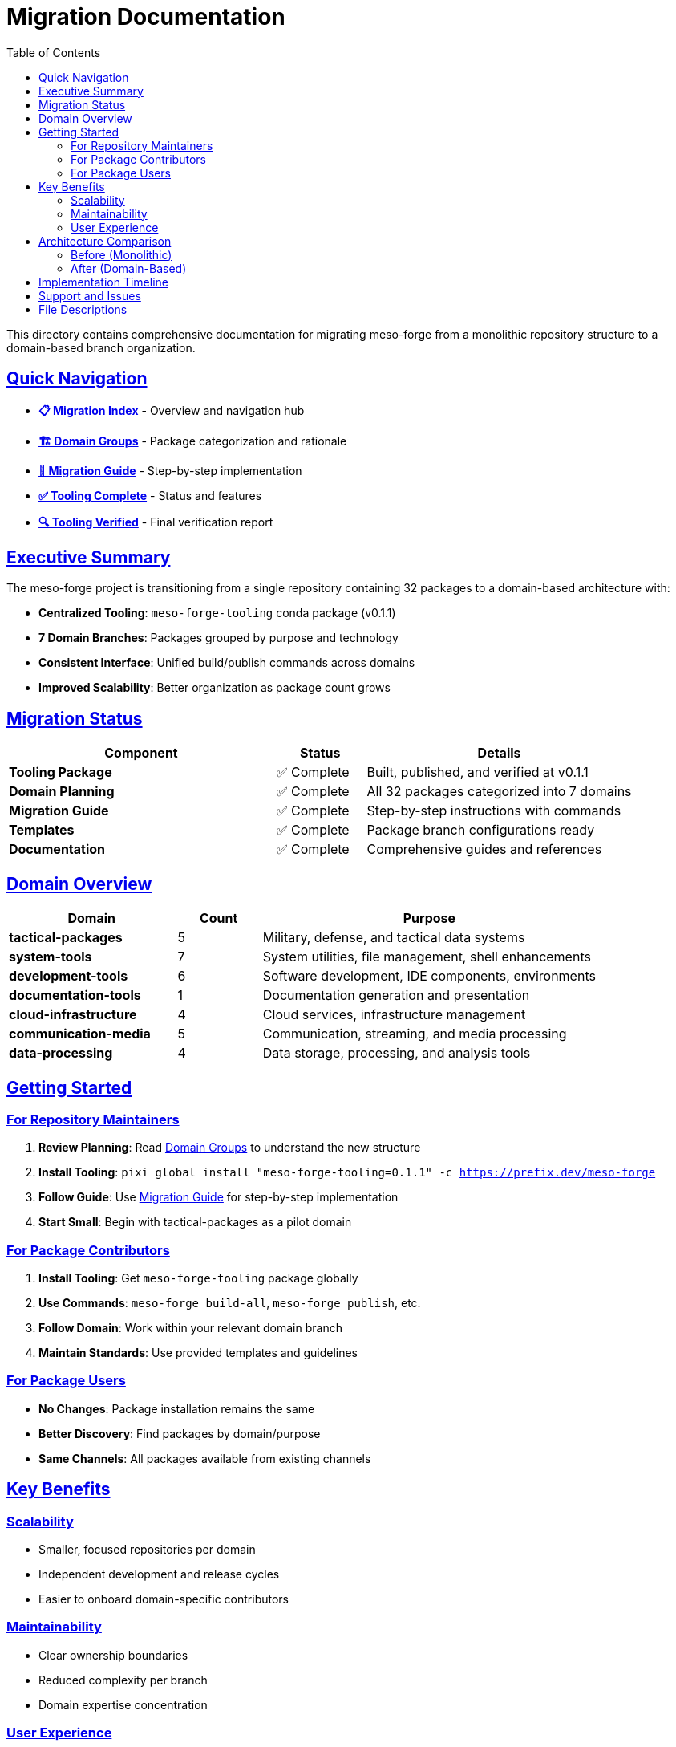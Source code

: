 = Migration Documentation
:toc: left
:toclevels: 2
:sectanchors:
:sectlinks:

This directory contains comprehensive documentation for migrating meso-forge from a monolithic repository structure to a domain-based branch organization.

== Quick Navigation

* **link:index.adoc[📋 Migration Index]** - Overview and navigation hub
* **link:domain-groups.adoc[🏗️ Domain Groups]** - Package categorization and rationale
* **link:migration-guide.adoc[📖 Migration Guide]** - Step-by-step implementation
* **link:tooling-complete.adoc[✅ Tooling Complete]** - Status and features
* **link:tooling-verified.adoc[🔍 Tooling Verified]** - Final verification report

== Executive Summary

The meso-forge project is transitioning from a single repository containing 32 packages to a domain-based architecture with:

* **Centralized Tooling**: `meso-forge-tooling` conda package (v0.1.1)
* **7 Domain Branches**: Packages grouped by purpose and technology
* **Consistent Interface**: Unified build/publish commands across domains
* **Improved Scalability**: Better organization as package count grows

== Migration Status

[cols="3,1,3"]
|===
|Component |Status |Details

|**Tooling Package**
|✅ Complete
|Built, published, and verified at v0.1.1

|**Domain Planning**
|✅ Complete
|All 32 packages categorized into 7 domains

|**Migration Guide**
|✅ Complete
|Step-by-step instructions with commands

|**Templates**
|✅ Complete
|Package branch configurations ready

|**Documentation**
|✅ Complete
|Comprehensive guides and references
|===

== Domain Overview

[cols="2,1,4"]
|===
|Domain |Count |Purpose

|**tactical-packages**
|5
|Military, defense, and tactical data systems

|**system-tools**
|7
|System utilities, file management, shell enhancements

|**development-tools**
|6
|Software development, IDE components, environments

|**documentation-tools**
|1
|Documentation generation and presentation

|**cloud-infrastructure**
|4
|Cloud services, infrastructure management

|**communication-media**
|5
|Communication, streaming, and media processing

|**data-processing**
|4
|Data storage, processing, and analysis tools
|===

== Getting Started

=== For Repository Maintainers

1. **Review Planning**: Read link:domain-groups.adoc[Domain Groups] to understand the new structure
2. **Install Tooling**: `pixi global install "meso-forge-tooling=0.1.1" -c https://prefix.dev/meso-forge`
3. **Follow Guide**: Use link:migration-guide.adoc[Migration Guide] for step-by-step implementation
4. **Start Small**: Begin with tactical-packages as a pilot domain

=== For Package Contributors

1. **Install Tooling**: Get `meso-forge-tooling` package globally
2. **Use Commands**: `meso-forge build-all`, `meso-forge publish`, etc.
3. **Follow Domain**: Work within your relevant domain branch
4. **Maintain Standards**: Use provided templates and guidelines

=== For Package Users

* **No Changes**: Package installation remains the same
* **Better Discovery**: Find packages by domain/purpose
* **Same Channels**: All packages available from existing channels

== Key Benefits

=== Scalability
* Smaller, focused repositories per domain
* Independent development and release cycles
* Easier to onboard domain-specific contributors

=== Maintainability
* Clear ownership boundaries
* Reduced complexity per branch
* Domain expertise concentration

=== User Experience
* Improved package discovery
* Domain-specific documentation
* Targeted installation options

== Architecture Comparison

=== Before (Monolithic)
[source]
----
meso-forge/
├── pkgs/
│   ├── asciidoctor-revealjs/
│   ├── freetakserver/
│   ├── fd/
│   ├── rotz/
│   └── ... (32 packages total)
├── scripts/
├── .scripts/
└── pkg-skeletons/
----

=== After (Domain-Based)
[source]
----
meso-forge (main - tooling only)
├── pkgs/meso-forge-tooling/
└── .doc/migration/

packages/tactical
├── pkgs/freetakserver/
├── pkgs/pytak/
└── pixi.toml

packages/system-tools
├── pkgs/fd/
├── pkgs/rotz/
└── pixi.toml

... (5 more domain branches)
----

== Implementation Timeline

* **Week 1**: Create tactical-packages branch (pilot)
* **Week 2**: Create 3 additional domain branches
* **Week 3**: Complete remaining branches + CI/CD updates
* **Week 4**: Testing, validation, and documentation
* **Week 5**: Go-live and archive monolithic structure

== Support and Issues

* **General Issues**: https://github.com/phreed/meso-forge/issues
* **Migration Questions**: Create issue with `migration` label
* **Tooling Problems**: Create issue with `tooling` label
* **Documentation**: This directory contains comprehensive guides

== File Descriptions

`index.adoc`:: Main navigation and overview document
`domain-groups.adoc`:: Detailed breakdown of package categorization
`migration-guide.adoc`:: Step-by-step implementation instructions
`tooling-complete.adoc`:: Status report on tooling package completion
`tooling-verified.adoc`:: Final verification and dependency correction report
`package-branch-template.toml`:: Template pixi.toml for domain branches

---

**Migration Status**: Ready to Begin +
**Tooling Version**: 0.1.1 +
**Documentation Version**: 2025-07-16
